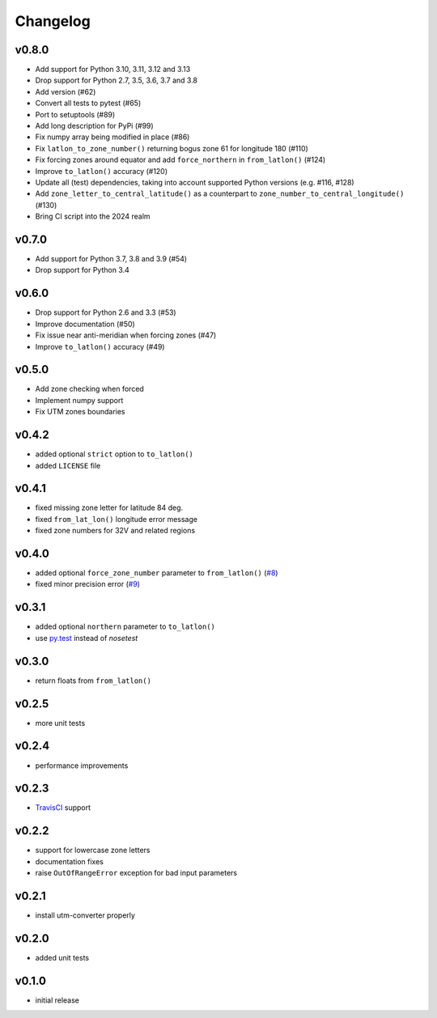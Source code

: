 Changelog
=========

v0.8.0
------

* Add support for Python 3.10, 3.11, 3.12 and 3.13
* Drop support for Python 2.7, 3.5, 3.6, 3.7 and 3.8
* Add version (#62)
* Convert all tests to pytest (#65)
* Port to setuptools (#89)
* Add long description for PyPi (#99)
* Fix numpy array being modified in place (#86)
* Fix ``latlon_to_zone_number()`` returning bogus zone 61 for longitude 180 (#110)
* Fix forcing zones around equator and add ``force_northern`` in ``from_latlon()`` (#124)
* Improve ``to_latlon()`` accuracy (#120)
* Update all (test) dependencies, taking into account supported Python versions (e.g. #116, #128)
* Add ``zone_letter_to_central_latitude()`` as a counterpart to ``zone_number_to_central_longitude()`` (#130)
* Bring CI script into the 2024 realm


v0.7.0
------

* Add support for Python 3.7, 3.8 and 3.9 (#54)
* Drop support for Python 3.4


v0.6.0
------

* Drop support for Python 2.6 and 3.3 (#53)
* Improve documentation (#50)
* Fix issue near anti-meridian when forcing zones (#47)
* Improve ``to_latlon()`` accuracy (#49)


v0.5.0
------

* Add zone checking when forced
* Implement numpy support
* Fix UTM zones boundaries


v0.4.2
------

* added optional ``strict`` option to ``to_latlon()``
* added ``LICENSE`` file


v0.4.1
------

* fixed missing zone letter for latitude 84 deg.
* fixed ``from_lat_lon()`` longitude error message
* fixed zone numbers for 32V and related regions


v0.4.0
------

* added optional ``force_zone_number`` parameter to ``from_latlon()`` (`#8 <https://github.com/Turbo87/utm/pull/8>`_)
* fixed minor precision error (`#9 <https://github.com/Turbo87/utm/pull/9>`_)


v0.3.1
------

* added optional ``northern`` parameter to ``to_latlon()``
* use `py.test <http://pytest.org/latest/>`_ instead of `nosetest`


v0.3.0
------

* return floats from ``from_latlon()``


v0.2.5
------

* more unit tests


v0.2.4
------

* performance improvements


v0.2.3
------

* `TravisCI <https://travis-ci.org/Turbo87/utm>`_ support


v0.2.2
------

* support for lowercase zone letters
* documentation fixes
* raise ``OutOfRangeError`` exception for bad input parameters


v0.2.1
------

* install utm-converter properly


v0.2.0
------

* added unit tests


v0.1.0
------

* initial release
